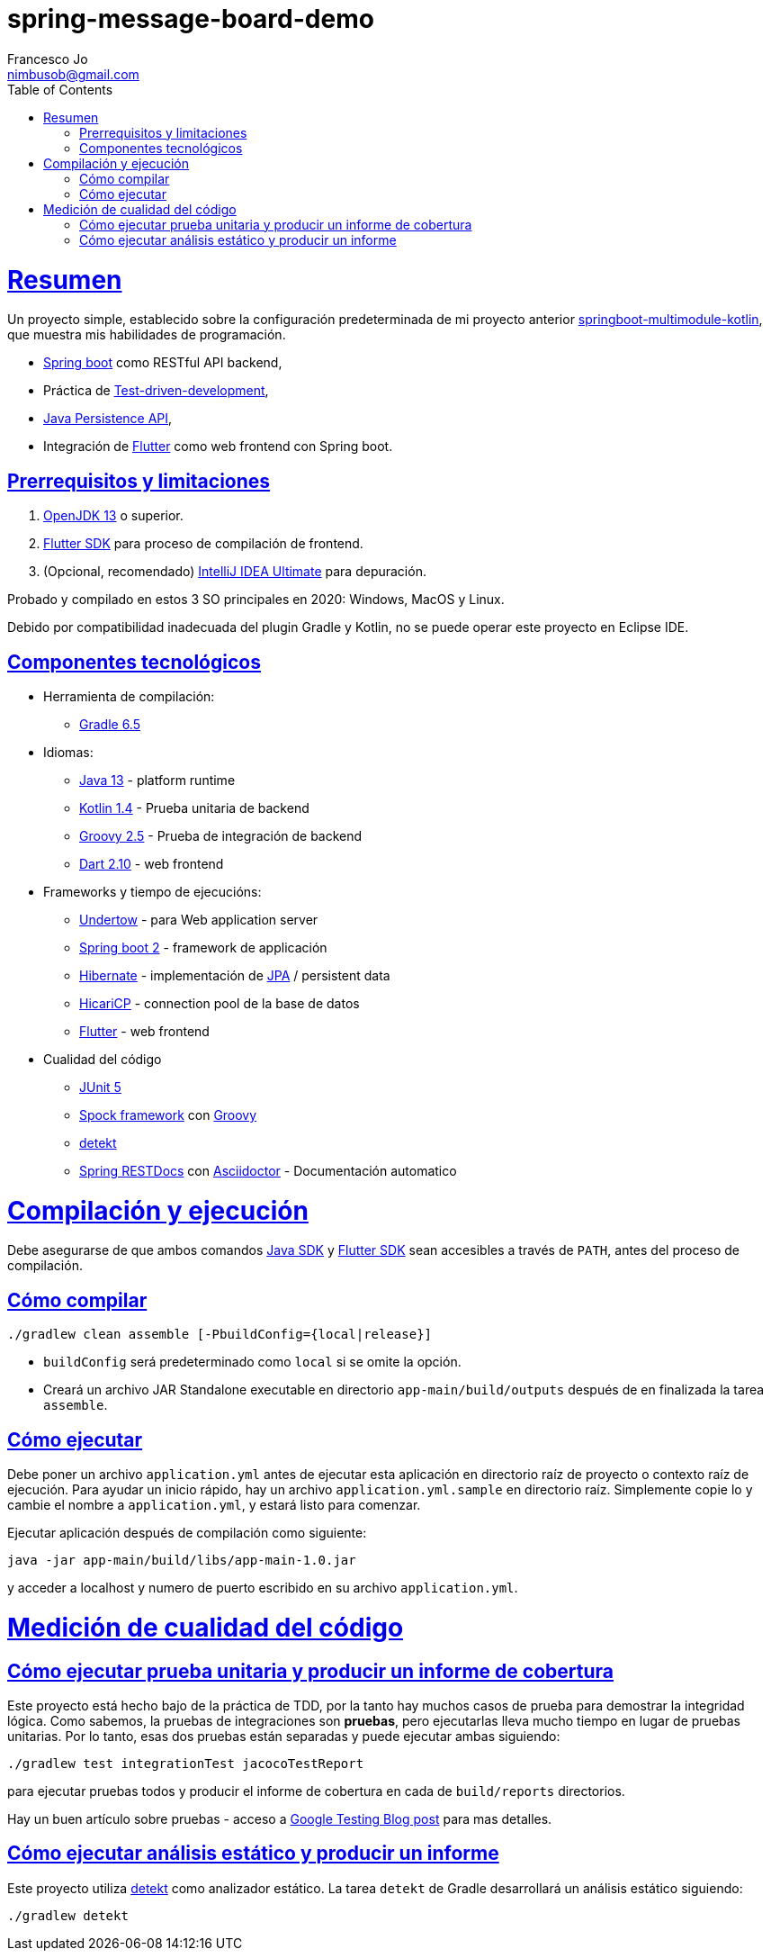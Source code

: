 = spring-message-board-demo
Francesco Jo <nimbusob@gmail.com>
// Metadata:
:description: Reseña simple de spring-message-board-demo
:keywords: spring-boot, jpa-hibernate, junit5, spock-groovy, spring-rest-docs, tdd, kotlin, gradle, flutter-examples
// Settings:
:doctype: book
:toc: left
:toclevels: 4
:sectlinks:
:icons: font
// Refs:
:app-name: app-main
:app-version: 1.0
:link-jdk: https://openjdk.java.net/
:link-spring: https://spring.io/projects/spring-framework
:link-jpa: https://www.oracle.com/technetwork/java/javaee/tech/persistence-jsp-140049.html
:link-flutter: https://flutter.dev/
:link-detekt: https://arturbosch.github.io/detekt/index.html

[[overview]]
= Resumen

Un proyecto simple, establecido sobre la configuración predeterminada de mi proyecto anterior
https://github.com/FrancescoJo/springboot-multimodule-kotlin[springboot-multimodule-kotlin],
que muestra mis habilidades de programación.

- https://spring.io/projects/spring-framework[Spring boot] como RESTful API backend,
- Práctica de https://en.wikipedia.org/wiki/Test-driven_development[Test-driven-development],
- link:{link-jpa}[Java Persistence API],
- Integración de link:{link-flutter}[Flutter] como web frontend con Spring boot.

[[prerequisites]]
== Prerrequisitos y limitaciones

1. link:{link-jdk}[OpenJDK 13] o superior.
2. link:{link-flutter}[Flutter SDK] para proceso de compilación de frontend.
3. (Opcional, recomendado) https://www.jetbrains.com/idea/[IntelliJ IDEA Ultimate] para depuración.

Probado y compilado en estos 3 SO principales en 2020: Windows, MacOS y Linux.

Debido por compatibilidad inadecuada del plugin Gradle y Kotlin, no se puede operar este proyecto en Eclipse IDE.

[[tech-stacks]]
== Componentes tecnológicos

* Herramienta de compilación:
** https://gradle.org/[Gradle 6.5]

* Idiomas:
** link:{link-jdk}[Java 13] - platform runtime
** https://kotlinlang.org/[Kotlin 1.4] - Prueba unitaria de backend
** http://groovy-lang.org/[Groovy 2.5] - Prueba de integración de backend
** https://dart.dev[Dart 2.10] - web frontend

* Frameworks y tiempo de ejecucións:
** http://undertow.io/[Undertow] - para Web application server
** http://spring.io/projects/spring-boot[Spring boot 2] - framework de applicación
** http://hibernate.org/[Hibernate] - implementación de link:{link-jpa}[JPA] / persistent data
** https://github.com/brettwooldridge/HikariCP[HicariCP] - connection pool de la base de datos
** link:{link-flutter}[Flutter] - web frontend

* Cualidad del código
** https://junit.org/junit5/docs/current/user-guide/[JUnit 5]
** http://spockframework.org/[Spock framework] con http://groovy-lang.org/[Groovy]
** link:{link-detekt}[detekt]
** https://spring.io/projects/spring-restdocs[Spring RESTDocs] con
https://asciidoctor.org/docs/asciidoctor-gradle-plugin/[Asciidoctor] - Documentación automatico

[[building-and-running]]
= Compilación y ejecución

Debe asegurarse de que ambos comandos link:{link-jdk}[Java SDK] y link:{link-flutter}[Flutter SDK] sean accesibles
a través de `PATH`, antes del proceso de compilación.

[[how-to-build]]
== Cómo compilar

[source,shell script]
----
./gradlew clean assemble [-PbuildConfig={local|release}]
----

* `buildConfig` será predeterminado como `local` si se omite la opción.
* Creará un archivo JAR Standalone executable en directorio `app-main/build/outputs`
  después de en finalizada la tarea `assemble`.

[[how-to-run]]
== Cómo ejecutar

Debe poner un archivo `application.yml` antes de ejecutar esta aplicación en directorio raíz de proyecto o
contexto raíz de ejecución. Para ayudar un inicio rápido, hay un archivo `application.yml.sample` en directorio raíz.
Simplemente copie lo y cambie el nombre a `application.yml`, y estará listo para comenzar.

Ejecutar aplicación después de compilación como siguiente:

[subs="attributes,verbatim"]
----
java -jar app-main/build/libs/{app-name}-{app-version}.jar
----

y acceder a localhost y numero de puerto escribido en su archivo `application.yml`.

[[code-quality-measurement]]
= Medición de cualidad del código

[[how-to-tests]]
== Cómo ejecutar prueba unitaria y producir un informe de cobertura

Este proyecto está hecho bajo de la práctica de TDD, por la tanto hay muchos casos de prueba para demostrar
la integridad lógica. Como sabemos, la pruebas de integraciones son *pruebas*, pero ejecutarlas lleva mucho tiempo
en lugar de pruebas unitarias. Por lo tanto, esas dos pruebas están separadas y puede ejecutar ambas siguiendo:

[source,shell script]
----
./gradlew test integrationTest jacocoTestReport
----

para ejecutar pruebas todos y producir el informe de cobertura en cada de `build/reports` directorios.

Hay un buen artículo sobre pruebas - acceso a
https://testing.googleblog.com/2015/04/just-say-no-to-more-end-to-end-tests.html[Google Testing Blog post] para mas detalles.

[[how-to-analyze]]
== Cómo ejecutar análisis estático y producir un informe

Este proyecto utiliza link:{link-detekt}[detekt] como analizador estático.
La tarea `detekt` de Gradle desarrollará un análisis estático siguiendo:

[source,shell script]
----
./gradlew detekt
----
